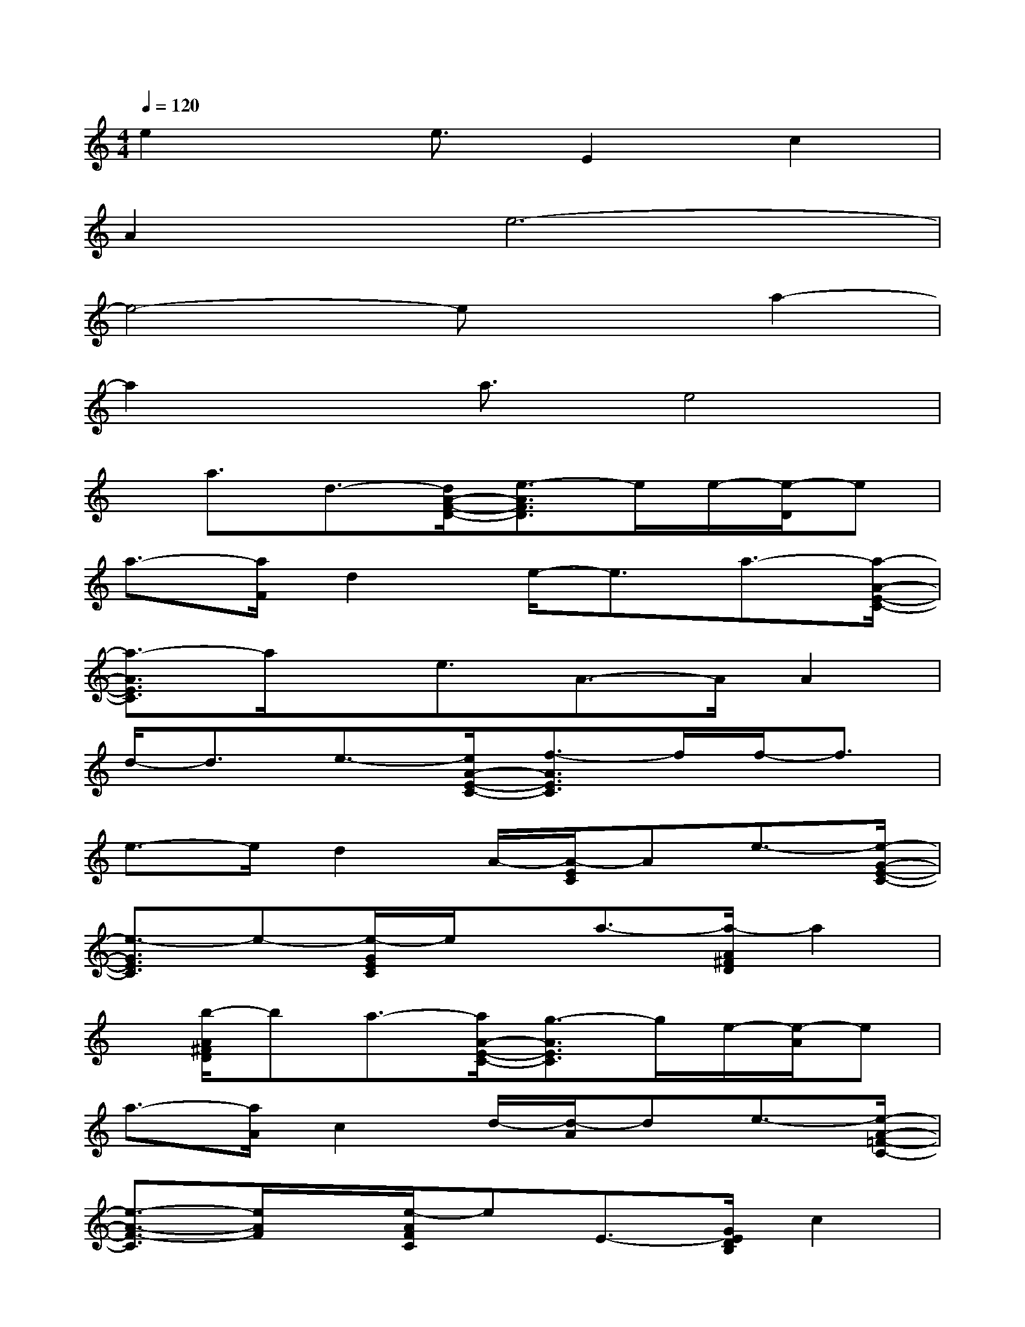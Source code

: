 X:1
T:
M:4/4
L:1/8
Q:1/4=120
K:C%0sharps
V:1
e2x/2e3/2E2c2|
A2e6-|
e4-exa2-|
a2x/2a3/2e4|
x/2a3/2d3/2-[d/2A/2-F/2-D/2-][e3/2-A3/2F3/2D3/2]e/2e/2-[e/2-D/2]e|
a3/2-[a/2F/2]d2e/2-e3/2a3/2-[a/2-A/2-E/2-C/2-]|
[a3/2-A3/2E3/2C3/2]a/2x/2e3/2A3/2-A/2A2|
d/2-d3/2e3/2-[e/2A/2-E/2-C/2-][f3/2-A3/2E3/2C3/2]f/2f/2-f3/2|
e3/2-e/2d2A/2-[A/2-E/2C/2]Ae3/2-[e/2-G/2-E/2-C/2-]|
[e3/2-G3/2E3/2C3/2]e-[e/2-G/2E/2C/2]e/2x/2a3/2-[a/2-A/2^F/2D/2]a2|
x/2[b/2-A/2^F/2D/2]ba3/2-[a/2A/2-E/2-C/2-][g3/2-A3/2E3/2C3/2]g/2e/2-[e/2-A/2]e|
a3/2-[a/2A/2]c2d/2-[d/2-A/2]de3/2-[e/2-A/2-=F/2-C/2-]|
[e3/2-A3/2-F3/2-C3/2][e/2A/2F/2]x/2[e/2-A/2F/2C/2]eE3/2-[G/2E/2D/2B,/2]c2|
e/2-[e/2-G/2D/2B,/2]eA3/2-[A3/2-E3/2C3/2]A3/2-[A/2-E/2C/2]A-|
A3/2-[A/2-F/2C/2]A2-A/2-[A/2F/2C/2]x2x/2[B/2-^G/2-E/2-]|
[B-^G-E-][c/2-B/2-^G/2-E/2][c/2-B/2^G/2]c/2-[c/2-B/2^G/2]c=g3/2-g2-g/2